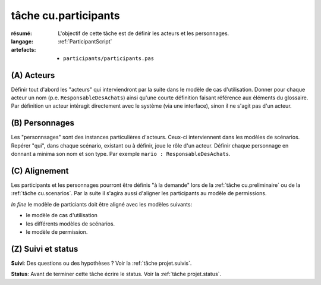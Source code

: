..  _`tâche cu.participants`:

tâche cu.participants
=====================

:résumé: L'objectif de cette tâche est de définir les acteurs
    et les personnages.

:langage:  :ref:`ParticipantScript`
:artefacts:
    * ``participants/participants.pas``


(A) Acteurs
-----------

Définir tout d'abord les "acteurs" qui interviendront par la suite
dans le modèle de cas d'utilisation. Donner pour chaque acteur un
nom (p.e. ``ResponsableDesAchats``) ainsi qu'une courte définition faisant
référence aux éléments du glossaire. Par définition un acteur intéragit
directement avec le système (via une interface), sinon il ne s'agit
pas d'un acteur.

(B) Personnages
---------------

Les "personnsages" sont des instances particulières d'acteurs. Ceux-ci
interviennent dans les modèles de scénarios. Repérer "qui", dans chaque
scénario, existant ou à définir, joue le rôle d'un acteur. Définir chaque
personnage en donnant a minima son nom et son type. Par exemple
``mario : ResponsableDesAchats``.

(C) Alignement
--------------

Les participants et les personnages pourront être définis "à la demande"
lors de la :ref:`tâche cu.preliminaire` ou de la
:ref:`tâche cu.scenarios`. Par la suite  il
s'agira  aussi d'aligner les participants au modèle de
permissions.

*In fine* le modèle de particiants doit être aligné avec les modèles
suivants:

* le modèle de cas d'utilisation
* les différents modèles de scénarios.
* le modèle de permission.

(Z) Suivi et status
-------------------

**Suivi**: Des questions ou des hypothèses ? Voir la
:ref:`tâche projet.suivis`.

**Status**: Avant de terminer cette tâche écrire le status. Voir la
:ref:`tâche projet.status`.